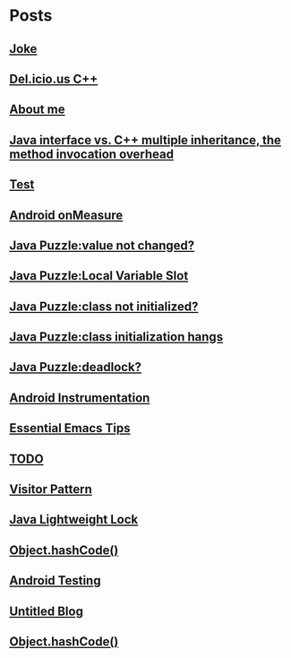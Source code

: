 
* Posts
** [[file:/home/sunway/.elisp/dotemacs/org/joke.org][Joke]]
   :PROPERTIES:
   :POSTID:   176
   :POST_DATE: 20111129T12:56:00+0000
   :Published: Yes
   :END:
** [[file:/home/sunway/.elisp/dotemacs/org/delicious_c++.org][Del.icio.us C++]]
   :PROPERTIES:
   :POSTID:   165
   :POST_DATE: 20111125T10:28:00+0000
   :Published: Yes
   :END:
** [[file:/home/sunway/.elisp/dotemacs/org/about_me.org][About me]]
   :PROPERTIES:
   :POSTID:   156
   :POST_DATE: 20111125T10:20:00+0000
   :Published: Yes
   :END:
** [[file:/home/sunway/.elisp/dotemacs/org/invokeinterface.org][Java interface vs. C++ multiple inheritance, the method invocation overhead]]
   :PROPERTIES:
   :POSTID:   153
   :POST_DATE: 20111125T06:40:00+0000
   :Published: Yes
   :END:
** [[file:/home/sunway/.elisp/dotemacs/org/1.org][Test]]
   :PROPERTIES:
   :POSTID:   151
   :POST_DATE: 20111124T08:50:00+0000
   :Published: Yes
   :END:
** [[file:/home/sunway/.elisp/dotemacs/org/measure.org][Android onMeasure]]
   :PROPERTIES:
   :POSTID:   145
   :POST_DATE: 20111028T13:50:00+0000
   :Published: Yes
   :END:
** [[file:/home/sunway/.elisp/dotemacs/org/java_puzzle_value_not_initialized.org][Java Puzzle:value not changed?]]
   :PROPERTIES:
   :POSTID:   144
   :POST_DATE: 20111028T03:40:00+0000
   :Published: Yes
   :END:
** [[file:/home/sunway/.elisp/dotemacs/org/java_puzzle_local_slot.org][Java Puzzle:Local Variable Slot]]
   :PROPERTIES:
   :POSTID:   143
   :POST_DATE: 20111028T03:40:00+0000
   :Published: Yes
   :END:
** [[file:/home/sunway/.elisp/dotemacs/org/java_puzzle_clinit.org][Java Puzzle:class not initialized?]]
   :PROPERTIES:
   :POSTID:   142
   :POST_DATE: 20111028T03:40:00+0000
   :Published: Yes
   :END:
** [[file:/home/sunway/.elisp/dotemacs/org/java_puzzle_class_init_hang.org][Java Puzzle:class initialization hangs]]
   :PROPERTIES:
   :POSTID:   141
   :POST_DATE: 20111028T03:40:00+0000
   :Published: Yes
   :END:
** [[file:/home/sunway/.elisp/dotemacs/org/java_puzzle_any_deadlock.org][Java Puzzle:deadlock?]]
   :PROPERTIES:
   :POSTID:   139
   :POST_DATE: 20111028T03:40:00+0000
   :Published: Yes
   :END:
** [[file:/home/sunway/.elisp/dotemacs/org/android_instrumentation.org][Android Instrumentation]]
   :PROPERTIES:
   :POSTID:   124
   :POST_DATE: 20110919T15:32:00+0000
   :Published: Yes
   :END:
** [[file:/home/sunway/.elisp/dotemacs/org/emacs_tips.org][Essential Emacs Tips]]
   :PROPERTIES:
   :POSTID:   121
   :POST_DATE: 20110919T15:16:00+0000
   :Published: Yes
   :END:
** [[file:/home/sunway/.elisp/dotemacs/org/todo.org][TODO]]
   :PROPERTIES:
   :POSTID:   172
   :POST_DATE: 20111129T01:50:00+0000
   :Published: Yes
   :END:
** [[file:/home/sunway/.elisp/dotemacs/org/visitor_pattern.org][Visitor Pattern]]
   :PROPERTIES:
   :POSTID:   102
   :POST_DATE: 20110917T03:43:00+0000
   :Published: Yes
   :END:
** [[file:/home/sunway/.elisp/dotemacs/org/lightweight_lock.org][Java Lightweight Lock]]
   :PROPERTIES:
   :POSTID:   98
   :POST_DATE: 20110914T15:28:00+0000
   :Published: Yes
   :END:
** [[id:o2b:ce35f977-0ab5-49b2-9adf-e091096d0dfb][Object.hashCode()]]
   :PROPERTIES:
   :POSTID:   83
   :POST_DATE: 20110912T05:59:00+0000
   :Published: Yes
   :END:
** [[id:o2b:64d13e51-6d86-422d-8490-7165ebd118d5][Android Testing]]
   :PROPERTIES:
   :POSTID:   78
   :POST_DATE: 20110313T16:00:00+0000
   :Published: No
   :END:
** [[file:/home/sunway/.elisp/dotemacs/org/test.org][Untitled Blog]]
   :PROPERTIES:
   :POSTID:   73
   :POST_DATE: 20110911T16:39:00+0000
   :Published: Yes
   :END:
** [[file:/home/sunway/.elisp/dotemacs/org/hash_code.org][Object.hashCode()]]
   :PROPERTIES:
   :POSTID:   87
   :POST_DATE: 20110912T06:03:00+0000
   :Published: Yes
   :END:
